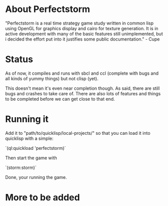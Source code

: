 #+STARTUP: showeverything
* About Perfectstorm
  "Perfectstorm is a real time strategy game study written in common lisp
  using OpenGL for graphics display and cairo for texture generation. It
  is in active development with many of the basic features still
  unimplemented, but i decided the effort put into it justifies some
  public documentation." - Cupe
* Status
  As of now, it compiles and runs with sbcl and ccl (complete with bugs and
  all kinds of yummy things) but not clisp (yet).

  This doesn't mean it's even near completion though. As said, there
  are still bugs and crashes to take care of. There are also lots of
  features and things to be completed before we can get close to that
  end.
* Running it
  Add it to "path/to/quicklisp/local-projects/" so that you can load it
  into quicklisp with a simple:

  `(ql:quickload 'perfectstorm)´

  Then start the game with

  `(storm:storm)´

  Done, your running the game.
* More to be added
